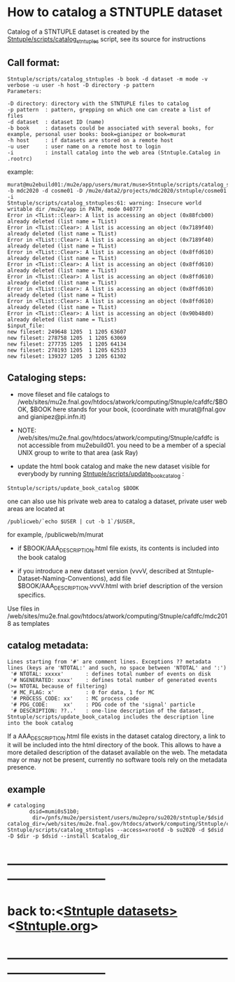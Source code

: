 
* How to catalog a STNTUPLE dataset                                          

  Catalog of a STNTUPLE dataset is created by the [[file:../scripts/catalog_stntuples][Stntuple/scripts/catalog_stntuples]] script, see its source for instructions

** Call format:                                                              

#+begin_src
Stntuple/scripts/catalog_stntuples -b book -d dataset -m mode -v verbose -u user -h host -D directory -p pattern  
Parameters:

-D directory: directory with the STNTUPLE files to catalog
-p pattern  : pattern, grepping on which one can create a list of files
-d dataset  : dataset ID (name)
-b book     : datasets could be associated with several books, for example, personal user books: book=gianipez or book=murat
-h host     : if datasets are stored on a remote host
-u user     : user name on a remote host to login
-i          : install catalog into the web area (Stntuple.Catalog in .rootrc)
#+end_src

example:

#+begin_src
murat@mu2ebuild01:/mu2e/app/users/murat/muse>Stntuple/scripts/catalog_stntuples -b mdc2020 -d cosme01 -D /mu2e/data2/projects/mdc2020/stntuple/cosme01 -i 
Stntuple/scripts/catalog_stntuples:61: warning: Insecure world writable dir /mu2e/app in PATH, mode 040777
Error in <TList::Clear>: A list is accessing an object (0x88fcb00) already deleted (list name = TList)
Error in <TList::Clear>: A list is accessing an object (0x7189f40) already deleted (list name = TList)
Error in <TList::Clear>: A list is accessing an object (0x7189f40) already deleted (list name = TList)
Error in <TList::Clear>: A list is accessing an object (0x8ffd610) already deleted (list name = TList)
Error in <TList::Clear>: A list is accessing an object (0x8ffd610) already deleted (list name = TList)
Error in <TList::Clear>: A list is accessing an object (0x8ffd610) already deleted (list name = TList)
Error in <TList::Clear>: A list is accessing an object (0x8ffd610) already deleted (list name = TList)
Error in <TList::Clear>: A list is accessing an object (0x8ffd610) already deleted (list name = TList)
Error in <TList::Clear>: A list is accessing an object (0x90b48d0) already deleted (list name = TList)
$input_file:
new fileset: 249648 1205  1 1205 63607
new fileset: 278758 1205  1 1205 63069
new fileset: 277735 1205  1 1205 64134
new fileset: 278193 1205  1 1205 62533
new fileset: 139327 1205  3 1205 61302
#+end_src

** Cataloging steps:                                                         

- move fileset and file catalogs to /web/sites/mu2e.fnal.gov/htdocs/atwork/computing/Stnuple/cafdfc/$BOOK, 
  $BOOK here stands for your book, (coordinate with murat@fnal.gov and gianipez@pi.infn.it)

- NOTE: /web/sites/mu2e.fnal.gov/htdocs/atwork/computing/Stnuple/cafdfc is not accessible from mu2ebuild01. 
  you need to be a member of a special UNIX group to write to that area (ask Ray)

- update the html book catalog and make the new dataset visible for everybody 
  by running [[file:../scripts/update_book_catalog][Stntuple/scripts/update_book_catalog]] :

#+begin_src
 Stntuple/scripts/update_book_catalog $BOOK
#+end_src

one can also use his private web area to catalog a dataset, private user web areas are located at 
#+begin_src
/publicweb/`echo $USER | cut -b 1`/$USER, 
#+end_src
for example, /publicweb/m/murat

- if $BOOK/AAA_DESCRIPTION.html file exists, its contents is included into the book catalog

- if you introduce a new dataset version (vvvV, described at Stntuple-Dataset-Naming-Conventions), 
  add file $BOOK/AAA_DESCRIPTION.vvvV.html with brief description of the version specifics.

Use files in /web/sites/mu2e.fnal.gov/htdocs/atwork/computing/Stnuple/cafdfc/mdc2018 as templates

** catalog metadata:                                         

#+begin_src
Lines starting from '#' are comment lines. Exceptions ?? metadata lines (keys are 'NTOTAL:' and such, no space between 'NTOTAL' and ':')
 '# NTOTAL: xxxxx'       : defines total number of events on disk 
 '# NGENERATED: xxxx'    : defines total number of generated events (>= NTOTAL because of filtering)
 '# MC_FLAG: x'          : 0 for data, 1 for MC
 '# PROCESS_CODE: xx'    : MC process code
 '# PDG_CODE:     xx'    : PDG code of the 'signal' particle
 '# DESCRIPTION: ??..'   : one-line description of the dataset,  Stntuple/scripts/update_book_catalog includes the description line into the book catalog
#+end_src

If a AAA_DESCRIPTION.html file exists in the dataset catalog directory, a link to it will be included into the html directory 
of the book. This allows to have a more detailed description of the dataset available on the web.  The metadata may or may not 
be present, currently no software tools rely on the metadata presence.

** example                                                                   

#+begin_src
# cataloging 
       dsid=mumi0s51b0; 
        dir=/pnfs/mu2e/persistent/users/mu2epro/su2020/stntuple/$dsid
catalog_dir=/web/sites/mu2e.fnal.gov/htdocs/atwork/computing/Stntuple/cafdfc
Stntuple/scripts/catalog_stntuples --access=xrootd -b su2020 -d $dsid -D $dir -p $dsid --install $catalog_dir
#+end_src
* ------------------------------------------------------------------------------
* back to:<[[file:stntuple-datasets.org][Stntuple datasets>]]  <[[file:Stntuple.org][Stntuple.org]]>
* ------------------------------------------------------------------------------
